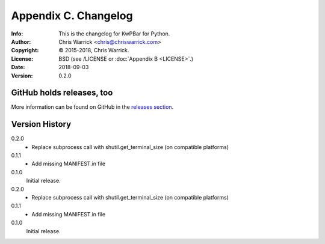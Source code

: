 =====================
Appendix C. Changelog
=====================
:Info: This is the changelog for KwPBar for Python.
:Author: Chris Warrick <chris@chriswarrick.com>
:Copyright: © 2015-2018, Chris Warrick.
:License: BSD (see /LICENSE or :doc:`Appendix B <LICENSE>`.)
:Date: 2018-09-03
:Version: 0.2.0

.. index:: CHANGELOG

GitHub holds releases, too
==========================

More information can be found on GitHub in the `releases section
<https://github.com/Kwpolska/kwpbar/releases>`_.

Version History
===============

0.2.0
    * Replace subprocess call with shutil.get_terminal_size
      (on compatible platforms)

0.1.1
    * Add missing MANIFEST.in file

0.1.0
    Initial release.

0.2.0
    * Replace subprocess call with shutil.get_terminal_size
      (on compatible platforms)

0.1.1
    * Add missing MANIFEST.in file

0.1.0
    Initial release.
